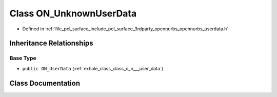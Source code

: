 .. _exhale_class_class_o_n___unknown_user_data:

Class ON_UnknownUserData
========================

- Defined in :ref:`file_pcl_surface_include_pcl_surface_3rdparty_opennurbs_opennurbs_userdata.h`


Inheritance Relationships
-------------------------

Base Type
*********

- ``public ON_UserData`` (:ref:`exhale_class_class_o_n___user_data`)


Class Documentation
-------------------


.. doxygenclass:: ON_UnknownUserData
   :members:
   :protected-members:
   :undoc-members:
